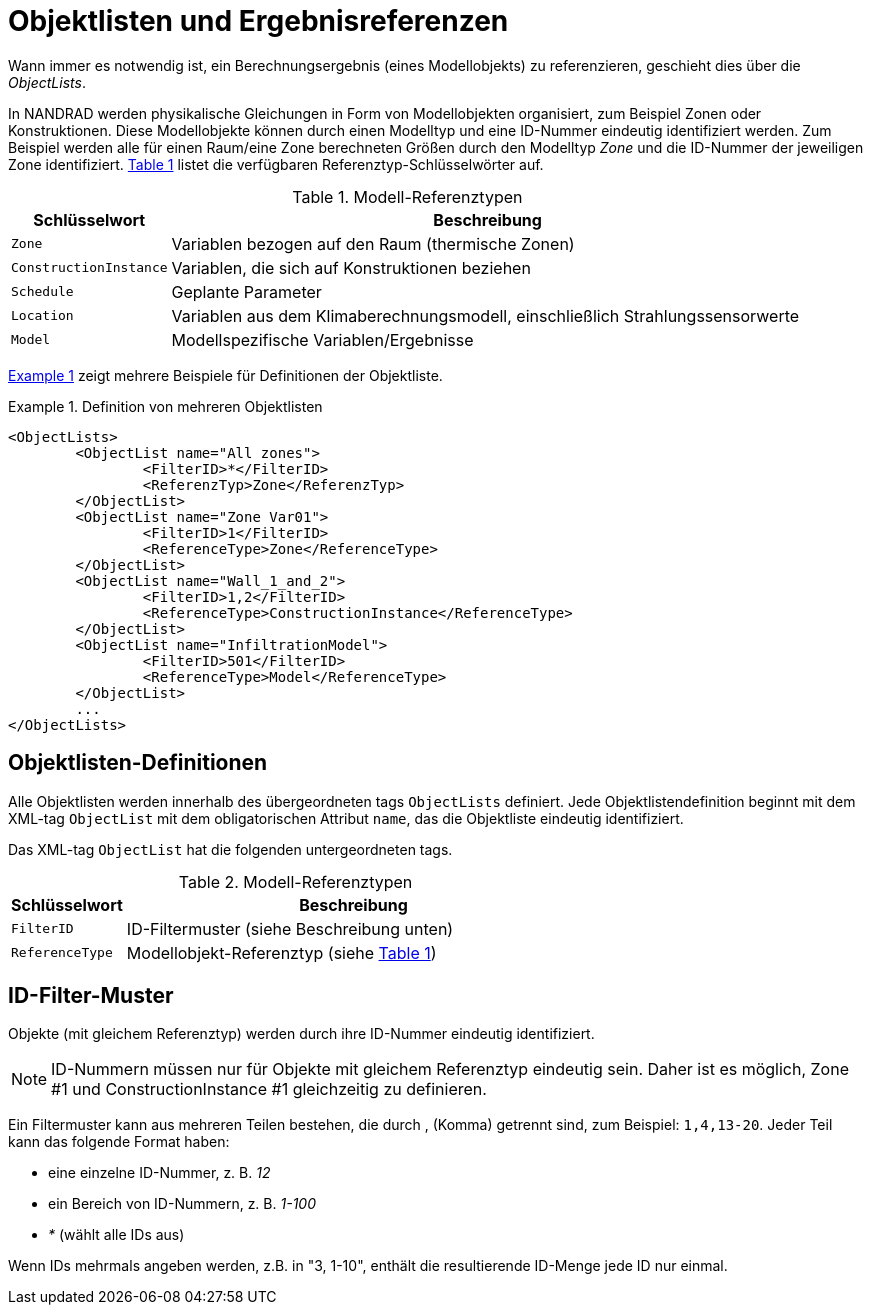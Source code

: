 :imagesdir: ./images
[[object_lists]]
# Objektlisten und Ergebnisreferenzen

Wann immer es notwendig ist, ein Berechnungsergebnis (eines Modellobjekts) zu referenzieren, geschieht dies über die __ObjectLists__. 

:xrefstyle: short

In NANDRAD werden physikalische Gleichungen in Form von Modellobjekten organisiert, zum Beispiel Zonen oder Konstruktionen. Diese Modellobjekte können durch einen Modelltyp und eine ID-Nummer eindeutig identifiziert werden. Zum Beispiel werden alle für einen Raum/eine Zone berechneten Größen durch den Modelltyp _Zone_ und die ID-Nummer der jeweiligen Zone identifiziert. <<tab_modelRefTypes>> listet die verfügbaren Referenztyp-Schlüsselwörter auf.

[[tab_modelRefTypes]]
.Modell-Referenztypen
[options="header",cols="20%,80%",width="100%"]
|====================
| Schlüsselwort | Beschreibung
| `Zone` | Variablen bezogen auf den Raum (thermische Zonen)
| `ConstructionInstance` | Variablen, die sich auf Konstruktionen beziehen
| `Schedule` | Geplante Parameter
| `Location` | Variablen aus dem Klimaberechnungsmodell, einschließlich Strahlungssensorwerte
| `Model` | Modellspezifische Variablen/Ergebnisse
|====================

<<ex_objectLists>> zeigt mehrere Beispiele für Definitionen der Objektliste.

[[ex_objectLists]]
.Definition von mehreren Objektlisten
====
[source,xml]
----
<ObjectLists>
	<ObjectList name="All zones">
		<FilterID>*</FilterID>
		<ReferenzTyp>Zone</ReferenzTyp>
	</ObjectList>
	<ObjectList name="Zone Var01">
		<FilterID>1</FilterID>
		<ReferenceType>Zone</ReferenceType>
	</ObjectList>
	<ObjectList name="Wall_1_and_2">
		<FilterID>1,2</FilterID>
		<ReferenceType>ConstructionInstance</ReferenceType>
	</ObjectList>
	<ObjectList name="InfiltrationModel">
		<FilterID>501</FilterID>
		<ReferenceType>Model</ReferenceType>
	</ObjectList>
	...
</ObjectLists>
----
====

## Objektlisten-Definitionen

Alle Objektlisten werden innerhalb des übergeordneten tags `ObjectLists` definiert. Jede Objektlistendefinition beginnt mit dem XML-tag `ObjectList` mit dem obligatorischen Attribut `name`, das die Objektliste eindeutig identifiziert.

Das XML-tag `ObjectList` hat die folgenden untergeordneten tags.


.Modell-Referenztypen
[options="header",cols="20%,80%",width="100%"]
|====================
| Schlüsselwort | Beschreibung
| `FilterID` | ID-Filtermuster (siehe Beschreibung unten)
| `ReferenceType` | Modellobjekt-Referenztyp (siehe <<tab_modelRefTypes>>)
|====================

## ID-Filter-Muster

Objekte (mit gleichem Referenztyp) werden durch ihre ID-Nummer eindeutig identifiziert.

[NOTE]
====
ID-Nummern müssen nur für Objekte mit gleichem Referenztyp eindeutig sein. Daher ist es möglich, Zone #1 und ConstructionInstance #1 gleichzeitig zu definieren.
====

Ein Filtermuster kann aus mehreren Teilen bestehen, die durch , (Komma) getrennt sind, zum Beispiel: `1,4,13-20`. Jeder Teil kann das folgende Format haben:

- eine einzelne ID-Nummer, z. B. _12_
- ein Bereich von ID-Nummern, z. B. _1-100_
- _*_ (wählt alle IDs aus)

Wenn IDs mehrmals angeben werden, z.B. in "3, 1-10", enthält die resultierende ID-Menge jede ID nur einmal.


:xrefstyle: basic
